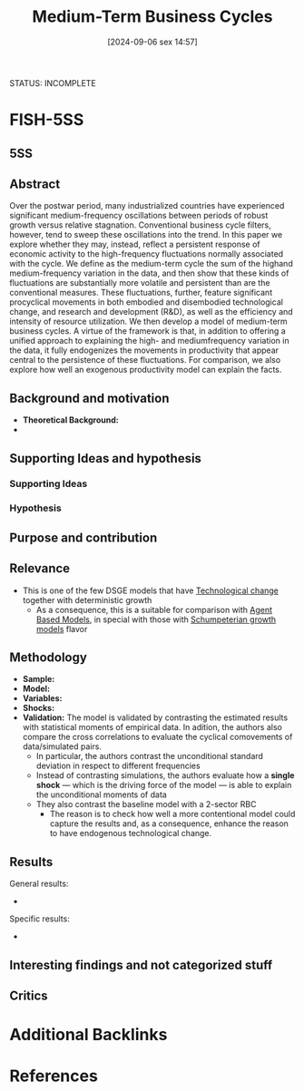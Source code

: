 #+title:      Medium-Term Business Cycles
#+date:       [2024-09-06 sex 14:57]
#+filetags:   :bib:dsge:rbc:technologicalchange:
#+identifier: 20240906T145727
#+reference:  comin_2006_mediumterm
#+bibliography: ~/Org/zotero_refs.bib

STATUS: INCOMPLETE

* FISH-5SS

** 5SS


** Abstract

#+BEGIN_ABSTRACT
Over the postwar period, many industrialized countries have experienced significant medium-frequency oscillations between periods of robust growth versus relative stagnation.
Conventional business cycle filters, however, tend to sweep these oscillations into the trend.
In this paper we explore whether they may, instead, reflect a persistent response of economic activity to the high-frequency fluctuations normally associated with the cycle.
We define as the medium-term cycle the sum of the highand medium-frequency variation in the data, and then show that these kinds of fluctuations are substantially more volatile and persistent than are the conventional measures.
These fluctuations, further, feature significant procyclical movements in both embodied and disembodied technological change, and research and development (R&D), as well as the efficiency and intensity of resource utilization.
We then develop a model of medium-term business cycles.
A virtue of the framework is that, in addition to offering a unified approach to explaining the high- and mediumfrequency variation in the data, it fully endogenizes the movements in productivity that appear central to the persistence of these fluctuations.
For comparison, we also explore how well an exogenous productivity model can explain the facts.
#+END_ABSTRACT



** Background and motivation

- *Theoretical Background:*
-


** Supporting Ideas and hypothesis


*** Supporting Ideas


*** Hypothesis


** Purpose and contribution


** Relevance

- This is one of the few DSGE models that have [[denote:20240906T150431][Technological change]] together with deterministic growth
  - As a consequence, this is a suitable for comparison with [[denote:20250202T114248][Agent Based Models]], in special with those with [[denote:20240708T155455][Schumpeterian growth models]] flavor


** Methodology


- *Sample:*
- *Model:*
- *Variables:*
- *Shocks:*
- *Validation:* The model is validated by contrasting the estimated results with statistical moments of empirical data. In adition, the authors also compare the cross correlations to evaluate the cyclical comovements of data/simulated pairs.
  - In particular, the authors contrast the unconditional standard deviation in respect to different frequencies
  - Instead of contrasting simulations, the authors evaluate how a *single shock* --- which is the driving force of the model --- is able to explain the unconditional moments of data
  - They also contrast the baseline model with a 2-sector RBC
    - The reason is to check how well a more contentional model could capture the results and, as a consequence, enhance the reason to have endogenous technological change.

** Results

General results:
-

Specific results:
-

** Interesting findings and not categorized stuff


** Critics




* Additional Backlinks

* References

#+print_bibliography:
